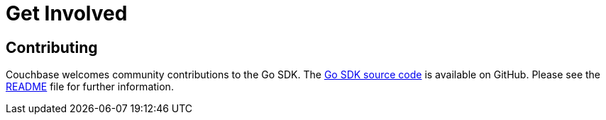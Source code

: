 = Get Involved
:navtitle: Get Involved
:page-aliases: project-docs:get-involved

== Contributing

Couchbase welcomes community contributions to the Go SDK.
The https://github.com/couchbase/gocb[Go SDK source code^] is available on GitHub.
Please see the https://github.com/couchbase/gocb/blob/master/README.md[README^] file for further information.
